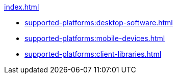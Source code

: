 .xref:index.adoc[]
* xref:supported-platforms:desktop-software.adoc[]
* xref:supported-platforms:mobile-devices.adoc[]
* xref:supported-platforms:client-libraries.adoc[]
